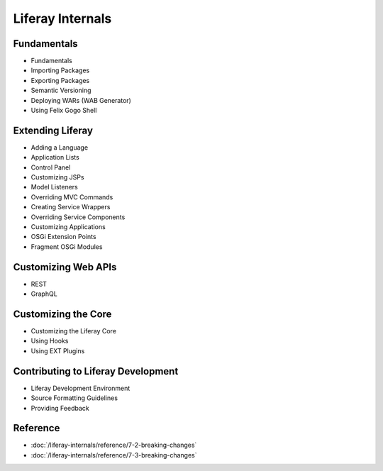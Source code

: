 Liferay Internals
=================

Fundamentals
------------

* Fundamentals
* Importing Packages
* Exporting Packages
* Semantic Versioning
* Deploying WARs (WAB Generator)
* Using Felix Gogo Shell

Extending Liferay
-----------------

* Adding a Language
* Application Lists
* Control Panel
* Customizing JSPs
* Model Listeners
* Overriding MVC Commands
* Creating Service Wrappers
* Overriding Service Components
* Customizing Applications
* OSGi Extension Points
* Fragment OSGi Modules

Customizing Web APIs
--------------------

* REST
* GraphQL

Customizing the Core
--------------------

* Customizing the Liferay Core
* Using Hooks
* Using EXT Plugins

Contributing to Liferay Development
-----------------------------------

* Liferay Development Environment
* Source Formatting Guidelines
* Providing Feedback

Reference
---------

-  :doc:`/liferay-internals/reference/7-2-breaking-changes`
-  :doc:`/liferay-internals/reference/7-3-breaking-changes`